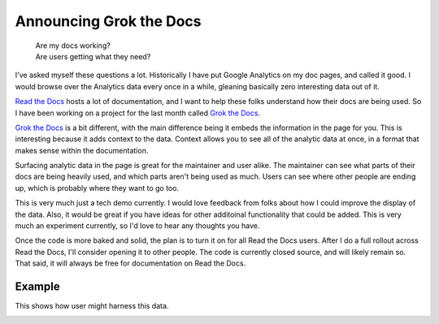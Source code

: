 .. :date: 2013-10-08 2:00

Announcing Grok the Docs
========================

	| Are my docs working? 
	| Are users getting what they need?

I've asked myself these questions a lot.
Historically I have put Google Analytics on my doc pages,
and called it good.
I would browse over the Analytics data every once in a while,
gleaning basically zero interesting data out of it.

`Read the Docs`_ hosts a lot of documentation,
and I want to help these folks understand how their docs are being used.
So I have been working on a project for the last month called `Grok the Docs`_.

`Grok the Docs`_ is a bit different,
with the main difference being it embeds the information in the page for you.
This is interesting because it adds context to the data.
Context allows you to see all of the analytic data at once,
in a format that makes sense within the documentation.

Surfacing analytic data in the page is great for the maintainer and user alike.
The maintainer can see what parts of their docs are being heavily used,
and which parts aren't being used as much.
Users can see where other people are ending up,
which is probably where they want to go too.

This is very much just a tech demo currently.
I would love feedback from folks about how I could improve the display of the data.
Also, it would be great if you have ideas for other additoinal functionality that could be added.
This is very much an experiment currently,
so I'd love to hear any thoughts you have.

Once the code is more baked and solid,
the plan is to turn it on for all Read the Docs users.
After I do a full rollout across Read the Docs,
I'll consider opening it to other people.
The code is currently closed source,
and will likely remain so.
That said,
it will always be free for documentation on Read the Docs.


Example
-------

This shows how user might harness this data.

.. image:: https://dl.dropboxusercontent.com/u/372293/GTD-Example.gif


.. _Read the Docs: http://rtfd.org
.. _Grok the Docs: https://api.grokthedocs.com
